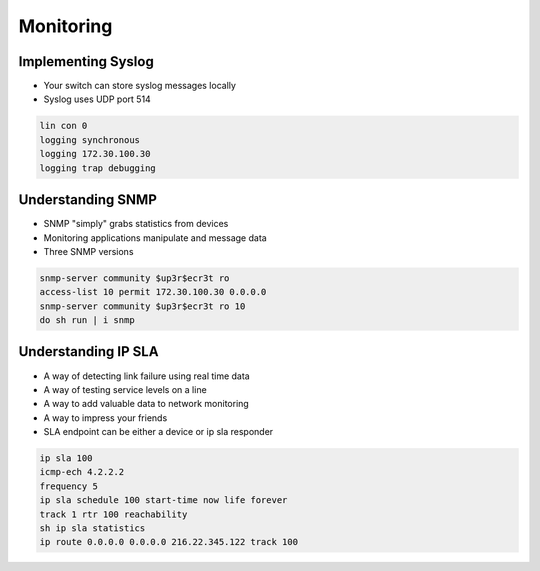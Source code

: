 Monitoring
==========

Implementing Syslog
-------------------

- Your switch can store syslog messages locally
- Syslog uses UDP port 514

.. code-block:: none

  lin con 0
  logging synchronous
  logging 172.30.100.30
  logging trap debugging

Understanding SNMP
------------------

- SNMP "simply" grabs statistics from devices
- Monitoring applications manipulate and message data
- Three SNMP versions

.. code-block:: none

  snmp-server community $up3r$ecr3t ro
  access-list 10 permit 172.30.100.30 0.0.0.0
  snmp-server community $up3r$ecr3t ro 10
  do sh run | i snmp

Understanding IP SLA
--------------------

- A way of detecting link failure using real time data
- A way of testing service levels on a line
- A way to add valuable data to network monitoring
- A way to impress your friends
- SLA endpoint can be either a device or ip sla responder

.. code-block:: none

  ip sla 100
  icmp-ech 4.2.2.2
  frequency 5
  ip sla schedule 100 start-time now life forever
  track 1 rtr 100 reachability
  sh ip sla statistics
  ip route 0.0.0.0 0.0.0.0 216.22.345.122 track 100
